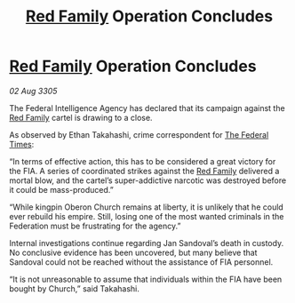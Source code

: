 :PROPERTIES:
:ID:       7c3b8d89-efd5-4b4e-8e03-a6dc50bb9305
:END:
#+title: [[id:792ffce8-85dc-4147-8ea3-8e5feb26ba94][Red Family]] Operation Concludes
#+filetags: :Federation:galnet:

* [[id:792ffce8-85dc-4147-8ea3-8e5feb26ba94][Red Family]] Operation Concludes

/02 Aug 3305/

The Federal Intelligence Agency has declared that its campaign against the [[id:792ffce8-85dc-4147-8ea3-8e5feb26ba94][Red Family]] cartel is drawing to a close. 

As observed by Ethan Takahashi, crime correspondent for [[id:be5df73c-519d-45ed-a541-9b70bc8ae97c][The Federal Times]]: 

“In terms of effective action, this has to be considered a great victory for the FIA. A series of coordinated strikes against the [[id:792ffce8-85dc-4147-8ea3-8e5feb26ba94][Red Family]] delivered a mortal blow, and the cartel’s super-addictive narcotic was destroyed before it could be mass-produced.” 

“While kingpin Oberon Church remains at liberty, it is unlikely that he could ever rebuild his empire. Still, losing one of the most wanted criminals in the Federation must be frustrating for the agency.” 

Internal investigations continue regarding Jan Sandoval’s death in custody. No conclusive evidence has been uncovered, but many believe that Sandoval could not be reached without the assistance of FIA personnel. 

“It is not unreasonable to assume that individuals within the FIA have been bought by Church,” said Takahashi.
